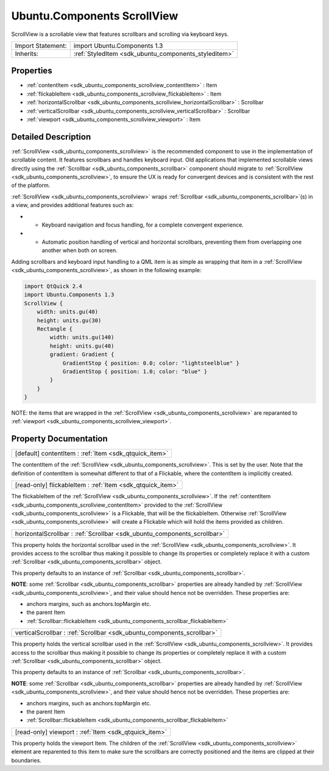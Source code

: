 .. _sdk_ubuntu_components_scrollview:

Ubuntu.Components ScrollView
============================

ScrollView is a scrollable view that features scrollbars and scrolling via keyboard keys.

+--------------------------------------------------------------------------------------------------------------------------------------------------------+-----------------------------------------------------------------------------------------------------------------------------------------------------------+
| Import Statement:                                                                                                                                      | import Ubuntu.Components 1.3                                                                                                                              |
+--------------------------------------------------------------------------------------------------------------------------------------------------------+-----------------------------------------------------------------------------------------------------------------------------------------------------------+
| Inherits:                                                                                                                                              | :ref:`StyledItem <sdk_ubuntu_components_styleditem>`                                                                                                      |
+--------------------------------------------------------------------------------------------------------------------------------------------------------+-----------------------------------------------------------------------------------------------------------------------------------------------------------+

Properties
----------

-  :ref:`contentItem <sdk_ubuntu_components_scrollview_contentItem>` : Item
-  :ref:`flickableItem <sdk_ubuntu_components_scrollview_flickableItem>` : Item
-  :ref:`horizontalScrollbar <sdk_ubuntu_components_scrollview_horizontalScrollbar>` : Scrollbar
-  :ref:`verticalScrollbar <sdk_ubuntu_components_scrollview_verticalScrollbar>` : Scrollbar
-  :ref:`viewport <sdk_ubuntu_components_scrollview_viewport>` : Item

Detailed Description
--------------------

:ref:`ScrollView <sdk_ubuntu_components_scrollview>` is the recommended component to use in the implementation of scrollable content. It features scrollbars and handles keyboard input. Old applications that implemented scrollable views directly using the :ref:`Scrollbar <sdk_ubuntu_components_scrollbar>` component should migrate to :ref:`ScrollView <sdk_ubuntu_components_scrollview>`, to ensure the UX is ready for convergent devices and is consistent with the rest of the platform.

:ref:`ScrollView <sdk_ubuntu_components_scrollview>` wraps :ref:`Scrollbar <sdk_ubuntu_components_scrollbar>`\ (s) in a view, and provides additional features such as:

-  - Keyboard navigation and focus handling, for a complete convergent experience.
-  - Automatic position handling of vertical and horizontal scrollbars, preventing them from overlapping one another when both on screen.

Adding scrollbars and keyboard input handling to a QML item is as simple as wrapping that item in a :ref:`ScrollView <sdk_ubuntu_components_scrollview>`, as shown in the following example:

.. code:: qml

    import QtQuick 2.4
    import Ubuntu.Components 1.3
    ScrollView {
        width: units.gu(40)
        height: units.gu(30)
        Rectangle {
            width: units.gu(140)
            height: units.gu(40)
            gradient: Gradient {
                GradientStop { position: 0.0; color: "lightsteelblue" }
                GradientStop { position: 1.0; color: "blue" }
            }
        }
    }

NOTE: the items that are wrapped in the :ref:`ScrollView <sdk_ubuntu_components_scrollview>` are reparanted to :ref:`viewport <sdk_ubuntu_components_scrollview_viewport>`.

Property Documentation
----------------------

.. _sdk_ubuntu_components_scrollview_contentItem:

+-----------------------------------------------------------------------------------------------------------------------------------------------------------------------------------------------------------------------------------------------------------------------------------------------------------------+
| [default] contentItem : :ref:`Item <sdk_qtquick_item>`                                                                                                                                                                                                                                                          |
+-----------------------------------------------------------------------------------------------------------------------------------------------------------------------------------------------------------------------------------------------------------------------------------------------------------------+

The contentItem of the :ref:`ScrollView <sdk_ubuntu_components_scrollview>`. This is set by the user. Note that the definition of contentItem is somewhat different to that of a Flickable, where the contentItem is implicitly created.

.. _sdk_ubuntu_components_scrollview_flickableItem:

+-----------------------------------------------------------------------------------------------------------------------------------------------------------------------------------------------------------------------------------------------------------------------------------------------------------------+
| [read-only] flickableItem : :ref:`Item <sdk_qtquick_item>`                                                                                                                                                                                                                                                      |
+-----------------------------------------------------------------------------------------------------------------------------------------------------------------------------------------------------------------------------------------------------------------------------------------------------------------+

The flickableItem of the :ref:`ScrollView <sdk_ubuntu_components_scrollview>`. If the :ref:`contentItem <sdk_ubuntu_components_scrollview_contentItem>` provided to the :ref:`ScrollView <sdk_ubuntu_components_scrollview>` is a Flickable, that will be the flickableItem. Otherwise :ref:`ScrollView <sdk_ubuntu_components_scrollview>` will create a Flickable which will hold the items provided as children.

.. _sdk_ubuntu_components_scrollview_horizontalScrollbar:

+-----------------------------------------------------------------------------------------------------------------------------------------------------------------------------------------------------------------------------------------------------------------------------------------------------------------+
| horizontalScrollbar : :ref:`Scrollbar <sdk_ubuntu_components_scrollbar>`                                                                                                                                                                                                                                        |
+-----------------------------------------------------------------------------------------------------------------------------------------------------------------------------------------------------------------------------------------------------------------------------------------------------------------+

This property holds the horizontal scrollbar used in the :ref:`ScrollView <sdk_ubuntu_components_scrollview>`. It provides access to the scrollbar thus making it possible to change its properties or completely replace it with a custom :ref:`Scrollbar <sdk_ubuntu_components_scrollbar>` object.

This property defaults to an instance of :ref:`Scrollbar <sdk_ubuntu_components_scrollbar>`.

**NOTE**: some :ref:`Scrollbar <sdk_ubuntu_components_scrollbar>` properties are already handled by :ref:`ScrollView <sdk_ubuntu_components_scrollview>`, and their value should hence not be overridden. These properties are:

-  anchors margins, such as anchors.topMargin etc.
-  the parent Item
-  :ref:`Scrollbar::flickableItem <sdk_ubuntu_components_scrollbar_flickableItem>`

.. _sdk_ubuntu_components_scrollview_verticalScrollbar:

+-----------------------------------------------------------------------------------------------------------------------------------------------------------------------------------------------------------------------------------------------------------------------------------------------------------------+
| verticalScrollbar : :ref:`Scrollbar <sdk_ubuntu_components_scrollbar>`                                                                                                                                                                                                                                          |
+-----------------------------------------------------------------------------------------------------------------------------------------------------------------------------------------------------------------------------------------------------------------------------------------------------------------+

This property holds the vertical scrollbar used in the :ref:`ScrollView <sdk_ubuntu_components_scrollview>`. It provides access to the scrollbar thus making it possible to change its properties or completely replace it with a custom :ref:`Scrollbar <sdk_ubuntu_components_scrollbar>` object.

This property defaults to an instance of :ref:`Scrollbar <sdk_ubuntu_components_scrollbar>`.

**NOTE**: some :ref:`Scrollbar <sdk_ubuntu_components_scrollbar>` properties are already handled by :ref:`ScrollView <sdk_ubuntu_components_scrollview>`, and their value should hence not be overridden. These properties are:

-  anchors margins, such as anchors.topMargin etc.
-  the parent Item
-  :ref:`Scrollbar::flickableItem <sdk_ubuntu_components_scrollbar_flickableItem>`

.. _sdk_ubuntu_components_scrollview_viewport:

+-----------------------------------------------------------------------------------------------------------------------------------------------------------------------------------------------------------------------------------------------------------------------------------------------------------------+
| [read-only] viewport : :ref:`Item <sdk_qtquick_item>`                                                                                                                                                                                                                                                           |
+-----------------------------------------------------------------------------------------------------------------------------------------------------------------------------------------------------------------------------------------------------------------------------------------------------------------+

This property holds the viewport Item. The children of the :ref:`ScrollView <sdk_ubuntu_components_scrollview>` element are reparented to this item to make sure the scrollbars are correctly positioned and the items are clipped at their boundaries.

